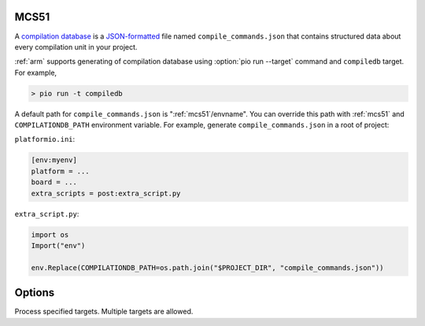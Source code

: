 

.. _mcs51:

MCS51
-------------------------------

A `compilation database <https://clang.llvm.org/docs/JSONCompilationDatabase.html>`_ is
a `JSON-formatted <https://www.json.org/>`_ file named ``compile_commands.json`` that
contains structured data about every compilation unit in your project.

:ref:`arm` supports generating of compilation database using
:option:`pio run --target` command and ``compiledb`` target. For example,

.. code::

  > pio run -t compiledb


A default path for ``compile_commands.json`` is ":ref:`mcs51`/envname".
You can override this path with :ref:`mcs51` and
``COMPILATIONDB_PATH`` environment variable. For example, generate ``compile_commands.json``
in a root of project:


``platformio.ini``:

.. code-block:: ini

    [env:myenv]
    platform = ...
    board = ...
    extra_scripts = post:extra_script.py


``extra_script.py``:

.. code-block:: python

    import os
    Import("env")

    env.Replace(COMPILATIONDB_PATH=os.path.join("$PROJECT_DIR", "compile_commands.json"))

Options
-------

.. program:: pio run

.. option::
    -e, --environment

.. option::
    -t, --target

Process specified targets. Multiple targets are allowed.

.. option::
    --list-targets
